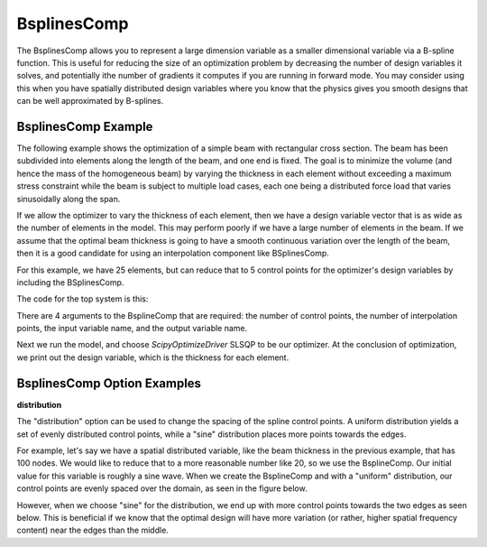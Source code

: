 .. index:: BsplinesComp Example

.. _bsplinescomp_feature:

************
BsplinesComp
************

The BsplinesComp allows you to represent a large dimension variable as a smaller dimensional variable via a B-spline function.
This is useful for reducing the size of an optimization problem by decreasing the number of design variables it solves, and potentially
ithe number of gradients it computes if you are running in forward mode. You may consider using this when you have spatially
distributed design variables where you know that the physics gives you smooth designs that can be well approximated by B-splines.


BsplinesComp Example
--------------------

The following example shows the optimization of a simple beam with rectangular cross section. The beam has been subdivided into
elements along the length of the beam, and one end is fixed. The goal is to minimize the volume (and hence the mass of the
homogeneous beam) by varying the thickness in each element without exceeding a maximum stress constraint while the beam is
subject to multiple load cases, each one being a distributed force load that varies sinusoidally along the span.

If we allow the optimizer to vary the thickness of each element, then we have a design variable vector that is as wide as the
number of elements in the model. This may perform poorly if we have a large number of elements in the beam. If we assume that
the optimal beam thickness is going to have a smooth continuous variation over the length of the beam, then it is a good
candidate for using an interpolation component like BSplinesComp.

For this example, we have 25 elements, but can reduce that to 5 control points for the optimizer's design variables by
including the BSplinesComp.


The code for the top system is this:

.. embed-code::
    openmdao.test_suite.test_examples.beam_optimization.multipoint_beam_stress

There are 4 arguments to the BsplineComp that are required: the number of control points, the number of interpolation points,
the input variable name, and the output variable name.

Next we run the model, and choose `ScipyOptimizeDriver` SLSQP to be our optimizer. At the conclusion of optimization,
we print out the design variable, which is the thickness for each element.

.. embed-code::
    openmdao.test_suite.test_examples.beam_optimization.test_beam_optimization.TestCase.test_multipoint_stress
    :layout: interleave


BsplinesComp Option Examples
----------------------------

**distribution**

The "distribution" option can be used to change the spacing of the spline control points. A uniform distribution
yields a set of evenly distributed control points, while a "sine" distribution places more points towards the edges.

For example, let's say we have a spatial distributed variable, like the beam thickness in the previous example, that
has 100 nodes. We would like to reduce that to a more reasonable number like 20, so we use the BsplineComp. Our
initial value for this variable is roughly a sine wave. When we create the BsplineComp and with a "uniform"
distribution, our control points are evenly spaced over the domain, as seen in the figure below.

.. embed-code::
    openmdao.components.tests.test_interp.TestBSplinesCompFeature.test_distribution_uniform
    :layout: interleave, plot
    :scale: 90
    :align: center

However, when we choose "sine" for the distribution, we end up with more control points towards the two edges
as seen below. This is beneficial if we know that the optimal design will have more variation (or rather,
higher spatial frequency content) near the edges than the middle.

.. embed-code::
    openmdao.components.tests.test_interp.TestBSplinesCompFeature.test_distribution_sine
    :layout: interleave, plot
    :scale: 90
    :align: center